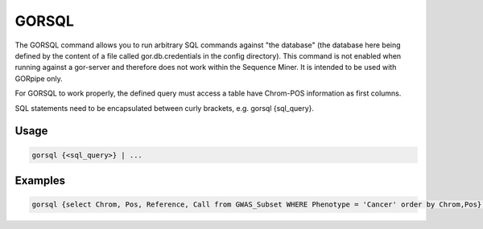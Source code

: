 .. raw:: html

   <span style="float:right; padding-top:10px; color:#BABABA;">Source Command</span>

.. _GORSQL:

======
GORSQL
======
The GORSQL command allows you to run arbitrary SQL commands against "the database" (the database here being defined by the content of a file called gor.db.credentials in the config directory). This command is not enabled when running against a gor-server and therefore does not work within the Sequence Miner. It is intended to be used with GORpipe only.

For GORSQL to work properly, the defined query must access a table have Chrom-POS information as first columns.

SQL statements need to be encapsulated between curly brackets, e.g. gorsql {sql_query}.

Usage
=====

.. code-block:: gor

   gorsql {<sql_query>} | ...

Examples
========

.. code-block:: gor

   gorsql {select Chrom, Pos, Reference, Call from GWAS_Subset WHERE Phenotype = 'Cancer' order by Chrom,Pos} | ...

